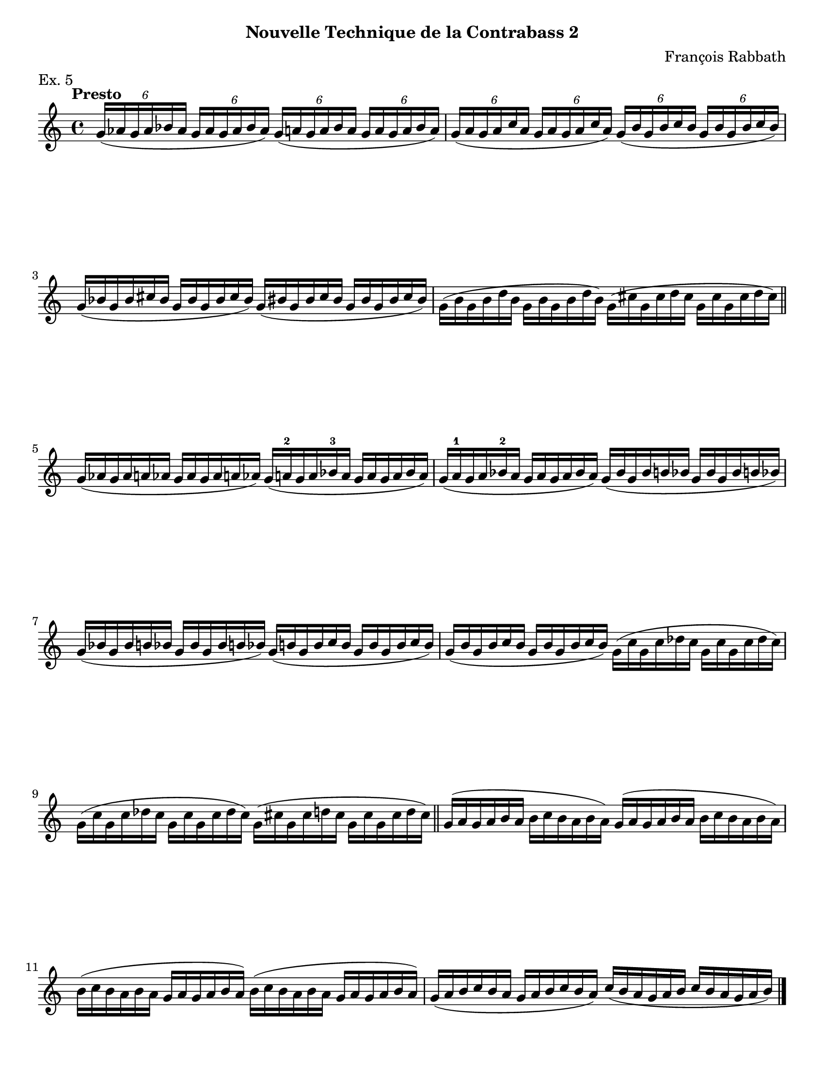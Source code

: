 \version "2.24.3"

\header {
  tagline = #f
}

\paper {
  #(set-paper-size "letter")
  print-all-headers = ##t
}

\layout {
  indent = 0.0
}

rabbathnotes = \relative c'' {
  \clef treble
  \time 4/4
  \key c \major
  \tempo Presto
  \omit BarNumber
  \tuplet 6/4 { g16 (aes g aes bes aes}  \tuplet 6/4 { g16 aes g aes bes aes }) \tuplet 6/4 { g (a g a bes a} \tuplet 6/4 {g a g a bes a})
  | \tuplet 6/4 { g (a g a c a} \tuplet 6/4 { g a g a c a}) \tuplet 6/4 { g (b g b c b} \tuplet 6/4 { g b g b c b}) \break
  % line 2
  \omit TupletNumber {
    | \tuplet 6/4 { g (bes g bes cis bes } \tuplet 6/4 { g bes g bes cis bes }) \tuplet 6/4 { g (bis g bis cis bis } \tuplet 6/4 { g bis g bis cis bis })
    | \tuplet 6/4 { g (b g b d b } \tuplet 6/4 { g b g b d b }) \tuplet 6/4 { g (cis g cis d cis } \tuplet 6/4 { g cis g cis d cis }) \break
    % line 3
    \bar "||" \tuplet 6/4 { g (aes g aes a aes } \tuplet 6/4 { g aes g aes a aes }) \tuplet 6/4 { g (a-2 g a bes-3 a } \tuplet 6/4 { g a g a bes a })
    | \tuplet 6/4 { g (a-1 g a bes-2 a } \tuplet 6/4 { g a g a bes a }) \tuplet 6/4 { g (bes g bes b bes } \tuplet 6/4 { g bes g bes b bes }) \break
    % line 4
    | \tuplet 6/4 { g (bes g bes b bes } \tuplet 6/4 { g bes g bes b bes }) \tuplet 6/4 { g (b g b c b } \tuplet 6/4 { g b g b c b })
    | \tuplet 6/4 { g (b g b c b } \tuplet 6/4 { g b g b c b }) \tuplet 6/4 { g (c g c des c } \tuplet 6/4 { g c g c des c }) \break
    % line 5
    | \tuplet 6/4 { g (c g c des c } \tuplet 6/4 { g c g c des c }) \tuplet 6/4 { g (cis g cis d cis } \tuplet 6/4 { g cis g cis d cis })
    \bar "||" \repeat unfold 2 { \tuplet 6/4 { g (a g a b a} \tuplet 6/4 { b c b a b a }) } \break
    | \repeat unfold 2 { \tuplet 6/4 { b (c b a b a } \tuplet 6/4 { g a g a b a}) }
    | \tuplet 6/4 { g (a b c b a } \tuplet 6/4 { g a b c b a }) \tuplet 6/4 { c (b a g a b } \tuplet 6/4 { c b a g a b }) \fine
  }
}

petracchiscalenotes = \relative c {
  \autoBreaksOff
  \clef bass
  \time 4/4
  \key c \major
  \romanStringNumbers
  \set stringNumberOrientations = #'(down)
  \omit BarNumber
  % line 1
  \repeat volta 2 {
    \once \override Staff.TimeSignature.stencil = ##f
    \time 12/8
    \bar ".|:" g8-1\4 (b-4 d-1\3  f-1 g-4 b-3) \clef treble d_\markup { \small \italic "s.cr" }\thumb (f-2 g b-3 d\flageolet f-1) 
    | g-3 (f d\flageolet  b-3 g\flageolet f-2) \clef bass d\flageolet (b_\markup { \small \italic "s.cr" }-3 g-4 f-1 d\4-4 b-1 ) \break
  }
  % line 2
  \repeat volta 2 {
    | <<\parenthesize c,\parenthesize-0 c'-3>>  e,-0 g-4 bes-1 c-4 e g-0 bes-1\2 c-4 \clef treble e g bes
    | c-3 bes g\flageolet \clef bass e-3 c-4 bes-1 g-0 e-3\2 c bes g-4 e-0 \break
  }
  % line 3
  \repeat volta 2 {
    |f-1 a-0 c-4\4 ees-1 f-4 a-3 \clef tenor c-4 ees-1 g \clef treble a_\markup { \small \italic cr }\thumb c-3 ees-1 
    |f-3 ees c-3\2 a\flageolet f-3\2 ees-1 \clef bass c-3 a\flageolet f-4 ees-1 c-4\4 a-1 \break
  }
  % line 4
  \repeat volta 2 {
    | bes-3 d-1 f-4 aes-1 bes-4 d\flageolet \clef treble f-3 aes-1 bes-1 d\thumb f-3 aes-1 
    | bes-2 aes-1 f\thumb d\flageolet-1\2 bes-3\1 aes-1 \clef bass f-3\2 d\flageolet bes-4 aes-1 f-4\3 d\flageolet\2 \break
  }
  % line 5
  \repeat volta 2 {
    | <<\parenthesize ees,-\parenthesize-0 ees'-1>> g,-4 bes-1 des-1 ees-4 g-2 bes-4 des-1 ees-4 \clef treble g\flageolet bes_\markup { \small \italic cr }-3 des_\markup { \small \italic cr }-1
    | ees-3\1 des bes-3\2 g\flageolet\1 ees-4 des-1 \clef bass bes-4 g-3 ees-4 des-1 bes-4 g-1 \break
  }
}

\book {
  \score {
    \header {
      composer = "François Rabbath"
      subtitle = "Nouvelle Technique de la Contrabass 2"
      piece = "Ex. 5"
    }
    \new Staff {
      \rabbathnotes \pageBreak
    }
  }
  \score {
    \header {
      subtitle = "Simplified Higher Technique"
      composer = "Petracchi"
      piece = \markup { 17. \italic "Dominant Sevenths" }
    }
    \new Staff {
      \petracchiscalenotes
    }
  }
}


